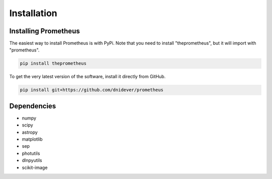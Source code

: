 ************
Installation
************


Installing Prometheus
=====================

The easiest way to install Prometheus is with PyPi.  Note that you need to install "theprometheus",
but it will import with "prometheus".

.. code-block:: bash

    pip install theprometheus

To get the very latest version of the software, install it directly from GitHub.
    
.. code-block:: bash

    pip install git+https://github.com/dnidever/prometheus    


Dependencies
============

- numpy
- scipy
- astropy
- matplotlib
- sep
- photutils
- dlnpyutils
- scikit-image
